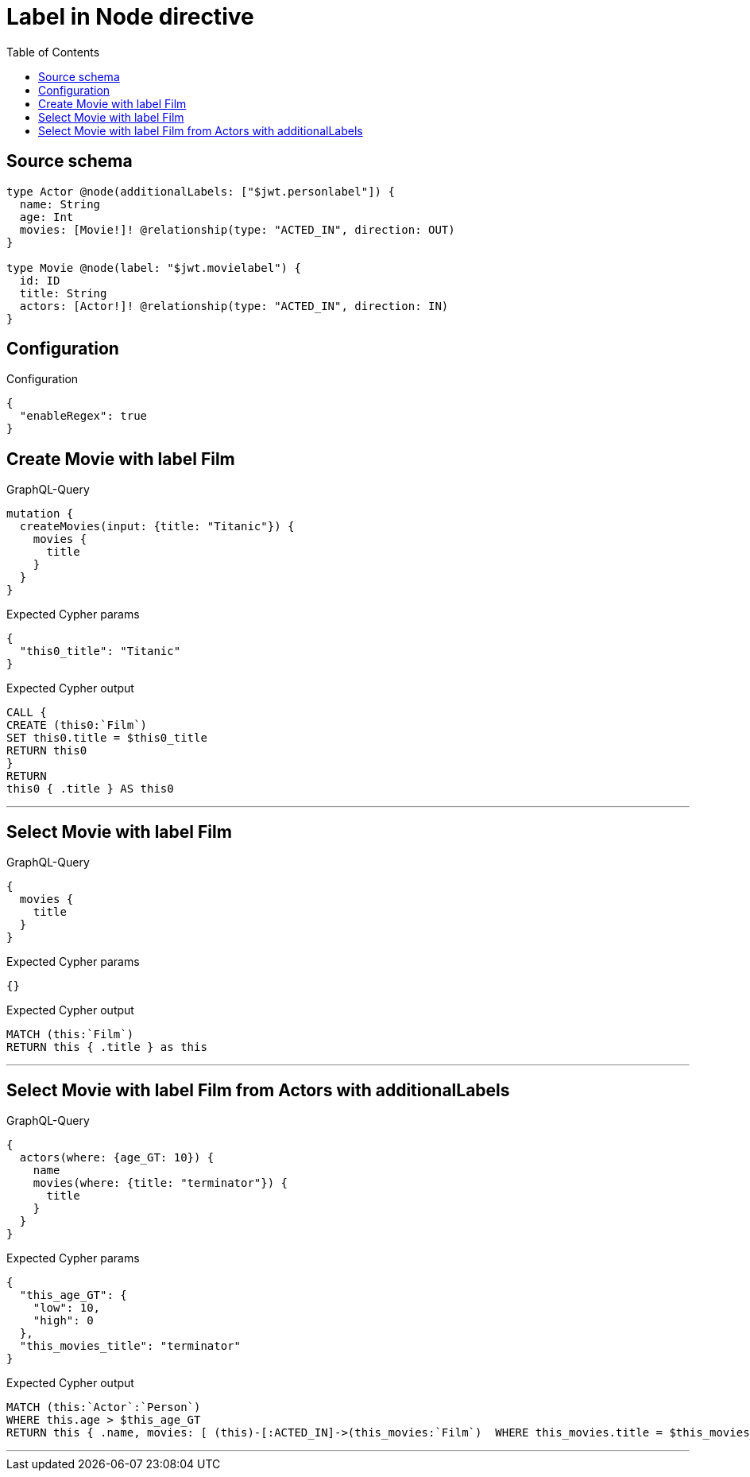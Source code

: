 :toc:

= Label in Node directive

== Source schema

[source,graphql,schema=true]
----
type Actor @node(additionalLabels: ["$jwt.personlabel"]) {
  name: String
  age: Int
  movies: [Movie!]! @relationship(type: "ACTED_IN", direction: OUT)
}

type Movie @node(label: "$jwt.movielabel") {
  id: ID
  title: String
  actors: [Actor!]! @relationship(type: "ACTED_IN", direction: IN)
}
----

== Configuration

.Configuration
[source,json,schema-config=true]
----
{
  "enableRegex": true
}
----
== Create Movie with label Film

.GraphQL-Query
[source,graphql]
----
mutation {
  createMovies(input: {title: "Titanic"}) {
    movies {
      title
    }
  }
}
----

.Expected Cypher params
[source,json]
----
{
  "this0_title": "Titanic"
}
----

.Expected Cypher output
[source,cypher]
----
CALL {
CREATE (this0:`Film`)
SET this0.title = $this0_title
RETURN this0
}
RETURN 
this0 { .title } AS this0
----

'''

== Select Movie with label Film

.GraphQL-Query
[source,graphql]
----
{
  movies {
    title
  }
}
----

.Expected Cypher params
[source,json]
----
{}
----

.Expected Cypher output
[source,cypher]
----
MATCH (this:`Film`)
RETURN this { .title } as this
----

'''

== Select Movie with label Film from Actors with additionalLabels

.GraphQL-Query
[source,graphql]
----
{
  actors(where: {age_GT: 10}) {
    name
    movies(where: {title: "terminator"}) {
      title
    }
  }
}
----

.Expected Cypher params
[source,json]
----
{
  "this_age_GT": {
    "low": 10,
    "high": 0
  },
  "this_movies_title": "terminator"
}
----

.Expected Cypher output
[source,cypher]
----
MATCH (this:`Actor`:`Person`)
WHERE this.age > $this_age_GT
RETURN this { .name, movies: [ (this)-[:ACTED_IN]->(this_movies:`Film`)  WHERE this_movies.title = $this_movies_title | this_movies { .title } ] } as this
----

'''

